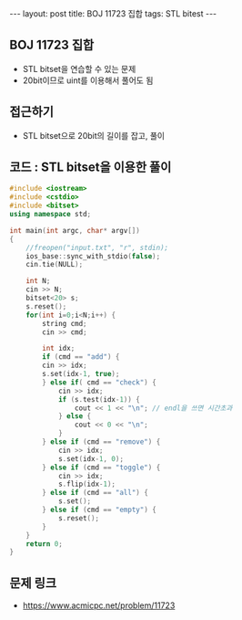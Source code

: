 #+HTML: ---
#+HTML: layout: post
#+HTML: title: BOJ 11723 집합
#+HTML: tags: STL bitest
#+HTML: ---
#+OPTIONS: ^:nil

** BOJ 11723 집합
- STL bitset을 연습할 수 있는 문제
- 20bit이므로 uint를 이용해서 풀어도 됨

** 접근하기
- STL bitset으로 20bit의 길이를 잡고, 풀이 
** 코드 : STL bitset을 이용한 풀이
#+BEGIN_SRC cpp
#include <iostream>
#include <cstdio>
#include <bitset>
using namespace std;

int main(int argc, char* argv[])
{
    //freopen("input.txt", "r", stdin);
    ios_base::sync_with_stdio(false);
    cin.tie(NULL);

    int N;
    cin >> N;
    bitset<20> s;
    s.reset();
    for(int i=0;i<N;i++) {
        string cmd;
        cin >> cmd;
    
        int idx;
        if (cmd == "add") {
        cin >> idx;
        s.set(idx-1, true);
        } else if( cmd == "check") {
            cin >> idx;
            if (s.test(idx-1)) {
                cout << 1 << "\n"; // endl을 쓰면 시간초과
            } else {
                cout << 0 << "\n";
            }
        } else if (cmd == "remove") {
            cin >> idx;
            s.set(idx-1, 0);
        } else if (cmd == "toggle") {
            cin >> idx;
            s.flip(idx-1);
        } else if (cmd == "all") {
            s.set();
        } else if (cmd == "empty") {
            s.reset();
        }
    }
    return 0;
}
#+END_SRC

** 문제 링크
- https://www.acmicpc.net/problem/11723
